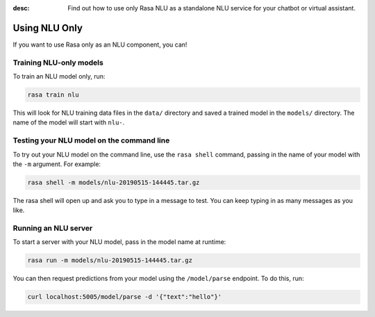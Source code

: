 :desc: Find out how to use only Rasa NLU as a standalone NLU service for your chatbot or virtual assistant.

.. _using-only-nlu:

Using NLU Only
==============


If you want to use Rasa only as an NLU component, you can!

Training NLU-only models
------------------------

To train an NLU model only, run:

.. code-block:: bash

   rasa train nlu

This will look for NLU training data files in the ``data/`` directory
and saved a trained model in the ``models/`` directory. 
The name of the model will start with ``nlu-``.

Testing your NLU model on the command line
------------------------------------------

To try out your NLU model on the command line, use the ``rasa shell`` command,
passing in the name of your model with the ``-m`` argument. For example:

.. code-block:: bash

    rasa shell -m models/nlu-20190515-144445.tar.gz

The rasa shell will open up and ask you to type in a message to test.
You can keep typing in as many messages as you like.


Running an NLU server
---------------------

To start a server with your NLU model, pass in the model name at runtime:

.. code-block:: bash

    rasa run -m models/nlu-20190515-144445.tar.gz


You can then request predictions from your model using the ``/model/parse`` endpoint.
To do this, run:

.. code-block:: bash

   curl localhost:5005/model/parse -d '{"text":"hello"}'

